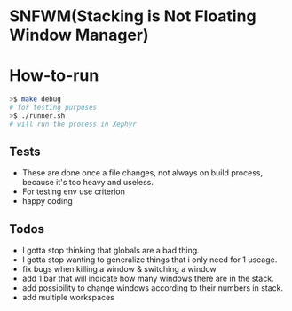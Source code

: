 * SNFWM(Stacking is Not Floating Window Manager)
:PROPERTIES:
:CUSTOM_ID: snfwm
:END:
* How-to-run

#+BEGIN_SRC bash
>$ make debug
# for testing purposes
>$ ./runner.sh
# will run the process in Xephyr
#+END_SRC

** Tests
:PROPERTIES:
:CUSTOM_ID: tests
:END:
- These are done once a file changes, not always on build process,
  because it's too heavy and useless.
- For testing env use criterion
- happy coding

** Todos
- I gotta stop thinking that globals are a bad thing.
- I gotta stop wanting to generalize things that i only need for 1 useage.
- fix bugs when killing a window & switching a window
- add 1 bar that will indicate how many windows there are in the stack.
- add possibility to change windows according to their numbers in stack.
- add multiple workspaces
